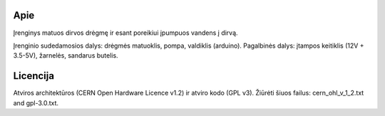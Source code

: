 Apie
====
Įrenginys matuos dirvos drėgmę ir esant poreikiui įpumpuos vandens į dirvą.

Įrenginio sudedamosios dalys: drėgmės matuoklis, pompa, valdiklis (arduino).
Pagalbinės dalys: įtampos keitiklis (12V + 3.5-5V), žarnelės, sandarus butelis.

 
Licencija
=========
Atviros architektūros (CERN Open Hardware Licence v1.2) ir atviro kodo (GPL v3). Žiūrėti
šiuos failus: cern_ohl_v_1_2.txt and gpl-3.0.txt.
